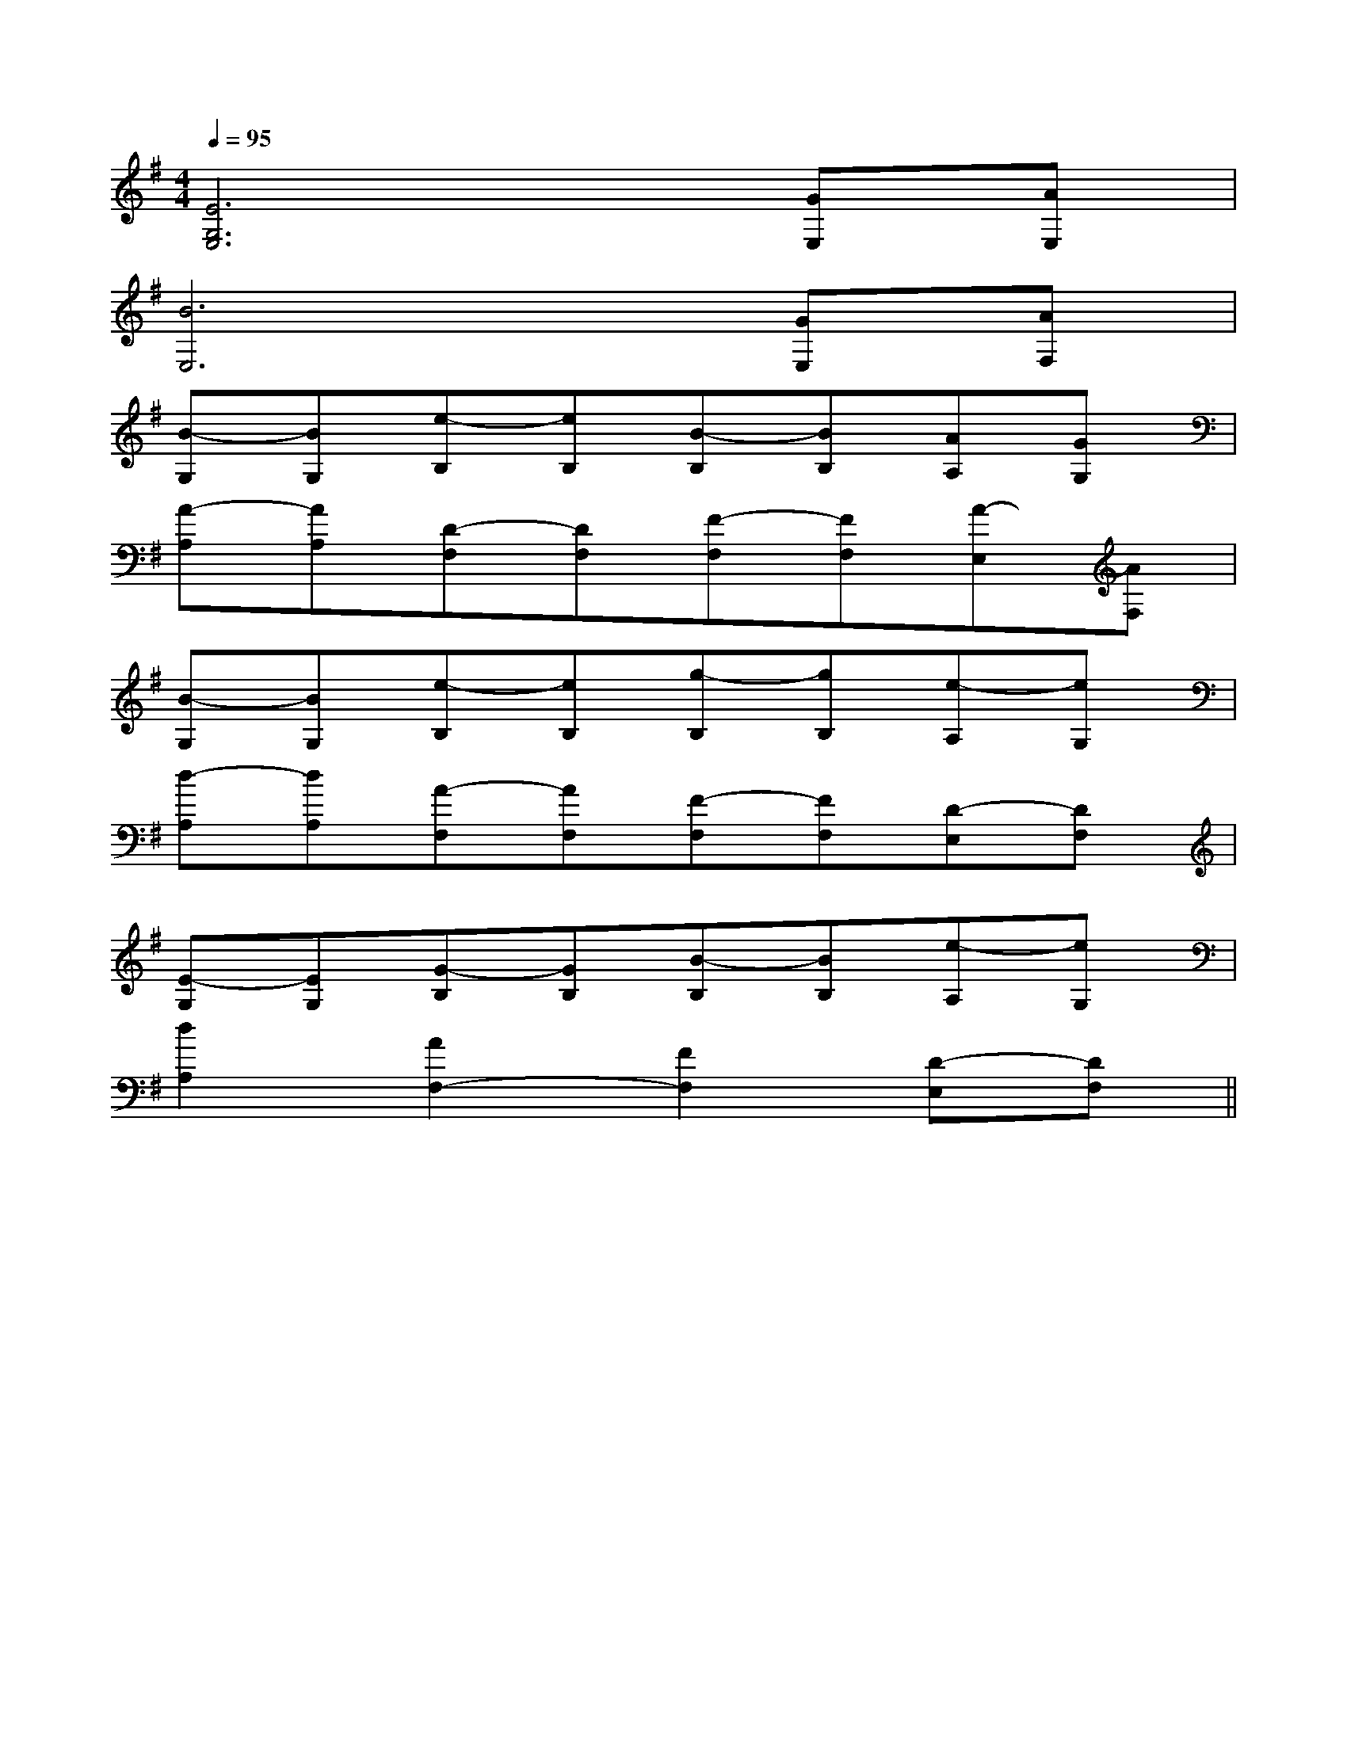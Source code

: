 X:1
T:
M:4/4
L:1/8
Q:1/4=95
K:G
%1sharps
%%MIDI program 0
V:1
%%MIDI program 0
[E6G,6E,6][GE,][AE,]|
[B6E,6][GE,][AF,]|
[B-G,][BG,][e-B,][eB,][B-B,][BB,][AA,][GG,]|
[A-A,][AA,][D-F,][DF,][F-F,][FF,][A-E,][AF,]|
[B-G,][BG,][e-B,][eB,][g-B,][gB,][e-A,][eG,]|
[d-A,][dA,][A-F,][AF,][F-F,][FF,][D-E,][DF,]|
[E-G,][EG,][G-B,][GB,][B-B,][BB,][e-A,][eG,]|
[d2A,2][A2F,2-][F2F,2][D-E,][DF,]||
|
|
|
|
|
|
|
|
|
|
|
|
|
|
^D,/2]^D,/2]^D,/2]^D,/2]^D,/2]^D,/2]^D,/2]^D,/2]^D,/2]^D,/2]^D,/2]^D,/2]^D,/2]^D,/2]^D,/2][C-A,-E,-A,,-][C-A,-E,-A,,-][C-A,-E,-A,,-][C-A,-E,-A,,-][C-A,-E,-A,,-][C-A,-E,-A,,-][C-A,-E,-A,,-][C-A,-E,-A,,-][C-A,-E,-A,,-][C-A,-E,-A,,-][C-A,-E,-A,,-][C-A,-E,-A,,-][C-A,-E,-A,,-][C-A,-E,-A,,-][C-A,-E,-A,,-]d/2A/2-d/2A/2-d/2A/2-d/2A/2-d/2A/2-d/2A/2-d/2A/2-d/2A/2-d/2A/2-d/2A/2-d/2A/2-d/2A/2-d/2A/2-d/2A/2-d/2A/2-2-E,,2-E,,2-E,,2-E,,2-E,,2-E,,2-E,,2-E,,2-E,,2-E,,2-E,,2-E,,2-E,,2-E,,2-E,,=E,A,,]=E,A,,]=E,A,,]=E,A,,]=E,A,,]=E,A,,]=E,A,,]=E,A,,]=E,A,,]=E,A,,]=E,A,,]=E,A,,]=E,A,,]=E,A,,]=E,A,,]a2a2a2a2a2a2a2a2a2a2a2a2a2a2a23/2_A,3/2_A,3/2_A,3/2_A,3/2_A,3/2_A,3/2_A,3/2_A,3/2_A,3/2_A,3/2_A,3/2_A,3/2_A,3/2_A,3/2_A,[c'/2-a/2-][c'/2-a/2-][c'/2-a/2-][c'/2-a/2-][c'/2-a/2-][c'/2-a/2-][c'/2-a/2-][c'/2-a/2-][c'/2-a/2-][c'/2-a/2-][c'/2-a/2-][c'/2-a/2-][c'/2-a/2-][c'/2-a/2-][c'/2-a/2-][CA,-A,,-][CA,-A,,-][CA,-A,,-][CA,-A,,-][CA,-A,,-][CA,-A,,-][CA,-A,,-][CA,-A,,-][CA,-A,,-][CA,-A,,-][CA,-A,,-][CA,-A,,-][CA,-A,,-][CA,-A,,-][CA,-A,,-][D3/2-A,3/2-][D3/2-A,3/2-][D3/2-A,3/2-][D3/2-A,3/2-][D3/2-A,3/2-][D3/2-A,3/2-][D3/2-A,3/2-][D3/2-A,3/2-][D3/2-A,3/2-][D3/2-A,3/2-][D3/2-A,3/2-][D3/2-A,3/2-][D3/2-A,3/2-][D3/2-A,3/2-][D3/2-A,3/2-][c'/2e/2][c'/2e/2][c'/2e/2][c'/2e/2][c'/2e/2][c'/2e/2][c'/2e/2][c'/2e/2][c'/2e/2][c'/2e/2][c'/2e/2][c'/2e/2][c'/2e/2][c'/2e/2][c'/2e/2][g-C][g-C][g-C][g-C][g-C][g-C][g-C][g-C][g-C][g-C][g-C][g-C][g-C][g-C]c4-c4-c4-c4-c4-c4-c4-c4-c4-c4-c4-c4-c4-c4-c4-[g-C][g-C][g-C][g-C][g-C][g-C][g-C][g-C][g-C][g-C][g-C][g-C][g-C][g-C][g-C]=B,,/2-=B,,,/2-]=B,,/2-=B,,,/2-]=B,,/2-=B,,,/2-]=B,,/2-=B,,,/2-]=B,,/2-=B,,,/2-]=B,,/2-=B,,,/2-]=B,,/2-=B,,,/2-]=B,,/2-=B,,,/2-]=B,,/2-=B,,,/2-]=B,,/2-=B,,,/2-]=B,,/2-=B,,,/2-]=B,,/2-=B,,,/2-]=B,,/2-=B,,,/2-]=B,,/2-=B,,,/2-]x2x/2x2x/2x2x/2x2x/2x2x/2x2x/2x2x/2x2x/2x2x/2x2x/2